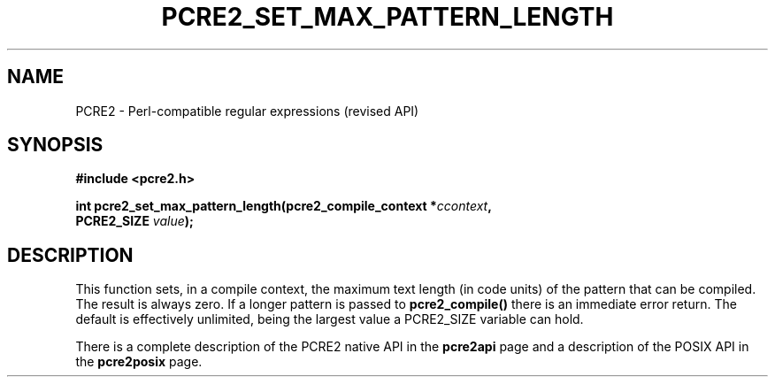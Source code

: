 .TH PCRE2_SET_MAX_PATTERN_LENGTH 3 "05 October 2016" "PCRE2 10.45"
.SH NAME
PCRE2 - Perl-compatible regular expressions (revised API)
.SH SYNOPSIS
.rs
.sp
.B #include <pcre2.h>
.PP
.nf
.B int pcre2_set_max_pattern_length(pcre2_compile_context *\fIccontext\fP,
.B "  PCRE2_SIZE \fIvalue\fP);"
.fi
.
.SH DESCRIPTION
.rs
.sp
This function sets, in a compile context, the maximum text length (in code
units) of the pattern that can be compiled. The result is always zero. If a
longer pattern is passed to \fBpcre2_compile()\fP there is an immediate error
return. The default is effectively unlimited, being the largest value a
PCRE2_SIZE variable can hold.
.P
There is a complete description of the PCRE2 native API in the
.\" HREF
\fBpcre2api\fP
.\"
page and a description of the POSIX API in the
.\" HREF
\fBpcre2posix\fP
.\"
page.
